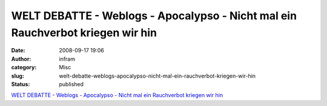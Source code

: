 WELT DEBATTE - Weblogs - Apocalypso - Nicht mal ein Rauchverbot kriegen wir hin
###############################################################################
:date: 2008-09-17 19:06
:author: infram
:category: Misc
:slug: welt-debatte-weblogs-apocalypso-nicht-mal-ein-rauchverbot-kriegen-wir-hin
:status: published

`WELT DEBATTE - Weblogs - Apocalypso - Nicht mal ein Rauchverbot kriegen
wir
hin <http://debatte.welt.de/weblogs/148/apocalypso/82879/nicht+mal+ein+rauchverbot+kriegen+wir+hin>`__
